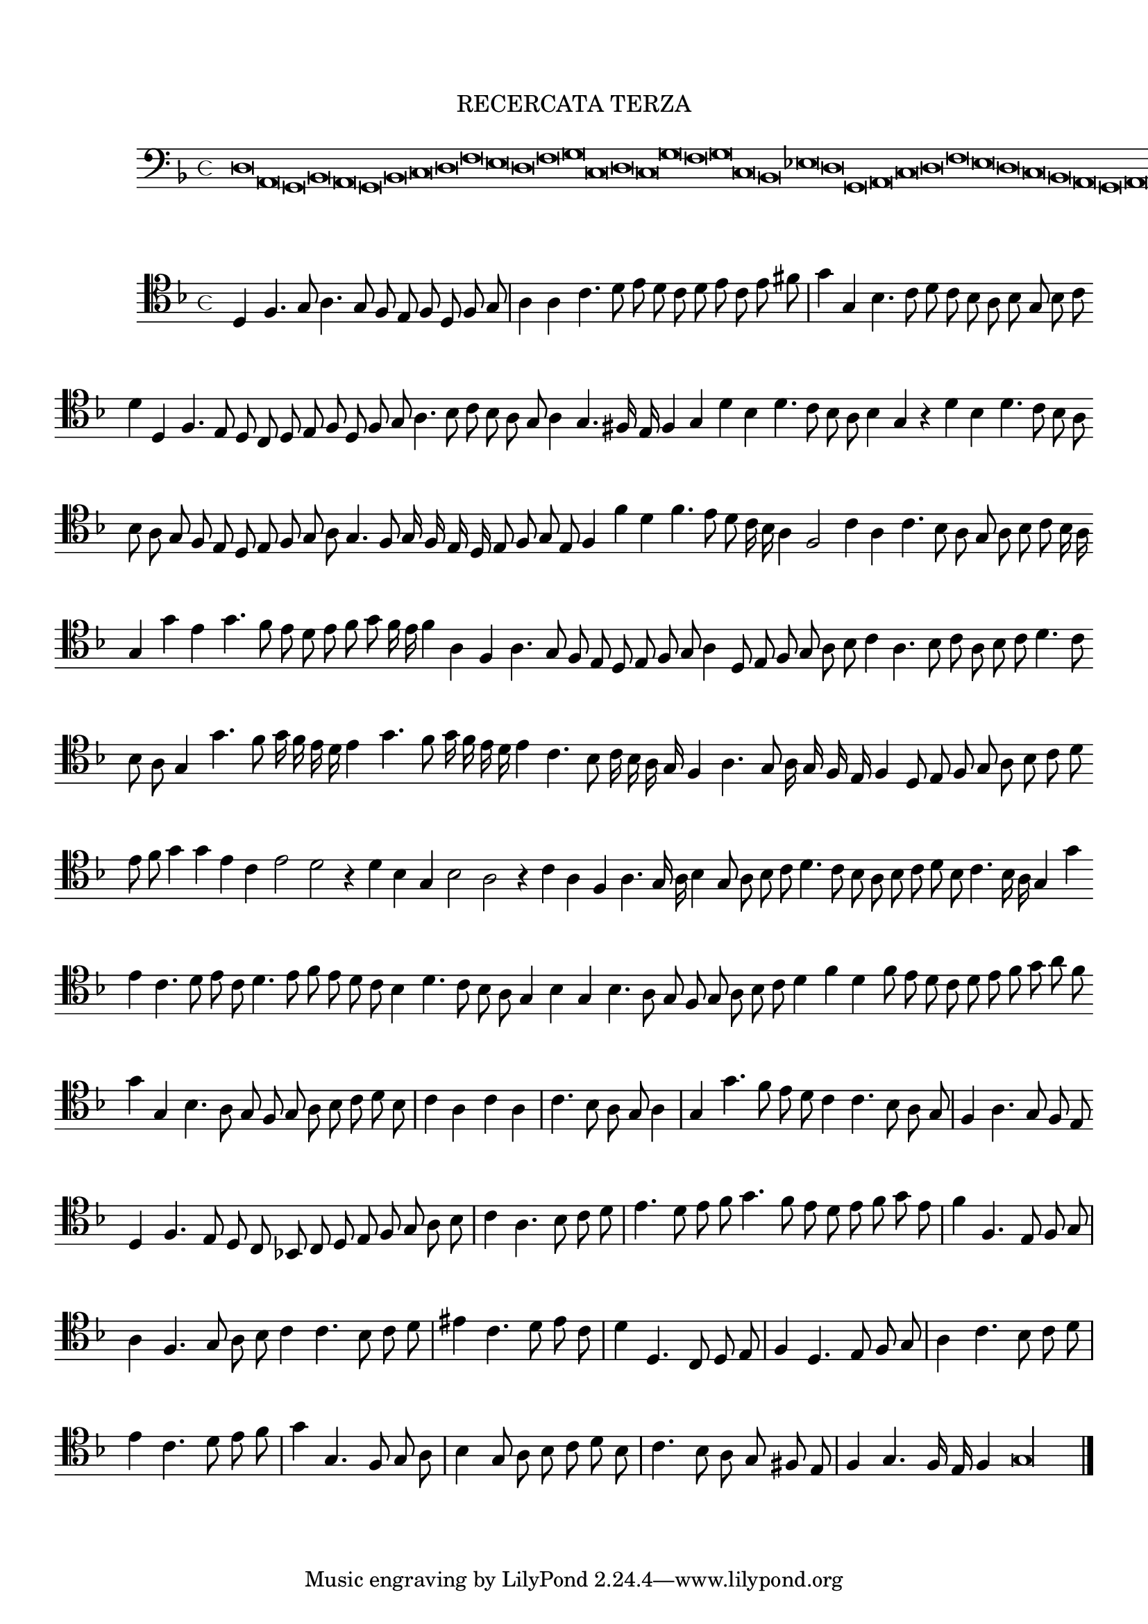 \version "2.12.3"

\tocItem \markup\italic {"            Recercata terza sopra il detto canto"}
\markup \abs-fontsize #12 \center-column {
  \vspace #2
  \fill-line { "RECERCATA TERZA" }
  \vspace #1 
}

<<
\new Staff \with {
	%\remove "Time_signature_engraver"
        \override TimeSignature #'style = #'mensural
}
\relative c {
        \cadenzaOn
        #(set-accidental-style 'forget)
	\time 4/4
	\clef bass
	\key d \minor
	d\breve a g bes a g bes c d f e d f g c, d c g' f g c, bes ees d g, a c d f e d c bes a g a g\longa \bar"|."
        \cadenzaOff
}
>>
<<
\new Staff \with {
%	\remove "Time_signature_engraver"
      \override TimeSignature #'style = #'mensural
}
\relative c {
        #(set-accidental-style 'forget)
        \autoBeamOff
        \cadenzaOn
	\clef tenor
	\key d \minor
	d4 f4. g8 a4. g8 f e f d f g \bar "|" a4 a c4. d8 e d c d e c e fis \bar "|" g4 g, bes4. c8 d c bes a bes g bes c \bar ""
	d4 d, f4. e8 d c d e f d f g a4. bes8 c bes a g a4 g4. fis16 e f4 g d' bes d4. c8 bes a bes4 g r d' bes d4. c8 bes a \bar ""
	bes8 a g f e d e f g a g4. f8 g16 f e d e8 f g e f4 f' d f4. e8 d c16 bes a4 f2 c'4 a c4. bes8 a g a bes c bes16 a \bar ""
	g4 g' e g4. f8 e d e f g f16 e f4 a, f a4. g8 f e d e f g a4 d,8 e f g a bes c4 a4. bes8 c a bes c d4. c8 \bar ""
	bes8 a g4 g'4. f8 g16 f e d e4 g4. f8 g16 f e d e4 c4. bes8 c16 bes a g f4 a4. g8 a16 g f e f4 d8 e f g a bes c d \bar ""
	e8 f g4 g e c e2 d r4 d4 bes g bes2 a r4 c4 a f a4. g16 a bes4 g8 a bes c d4. c8 bes a bes c d bes c4. bes16 a g4 g' \bar ""
	e4 c4. d8 e c d4. e8 f e d c bes4 d4. c8 bes a g4 bes g bes4. a8 g f g a bes c d4 f d f8 e d c d e f g a f \bar ""
	g4 g, bes4. a8 g f g a bes c d bes \bar "|" c4 a c a \bar "|" c4. bes8 a g a4 \bar "|" g g'4. f8 e d c4 c4. bes8 a g \bar "|" f4 a4. g8 f e \bar ""
	d4 f4. e8 d c bes! c d e f g a bes \bar "|" c4 a4. bes8 c d \bar "|" e4. d8 e f g4. f8 e d e f g e \bar "|" f4 f,4. e8 f g \bar "|"
	a4 f4. g8 a bes c4 c4. bes8 c d \bar "|" eis4 c4. d8 e c \bar "|" d4 d,4. c8 d e \bar "|" f4 d4. e8 f g \bar "|" a4 c4. bes8 c d \bar "|" e4 c4. d8 e f \bar "|"
	g4 g,4. f8 g a \bar "|" bes4 g8 a bes c d bes \bar "|" c4. bes8 a g fis e \bar "|" f4 g4. f16 e f4 g\longa
	\bar"|."
        \cadenzaOff
}
>>
